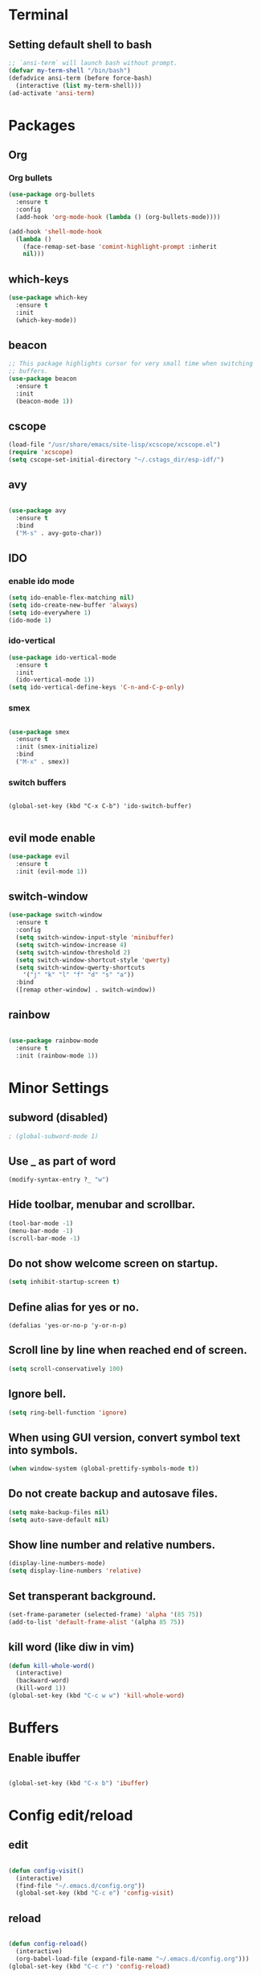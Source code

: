 * Terminal

** Setting default shell to bash

#+BEGIN_SRC emacs-lisp
  ;; `ansi-term` will launch bash without prompt.
  (defvar my-term-shell "/bin/bash")
  (defadvice ansi-term (before force-bash)
    (interactive (list my-term-shell)))
  (ad-activate 'ansi-term)
#+END_SRC


* Packages

** Org

*** Org bullets

#+BEGIN_SRC emacs-lisp
  (use-package org-bullets
    :ensure t
    :config
    (add-hook 'org-mode-hook (lambda () (org-bullets-mode))))

  (add-hook 'shell-mode-hook
	(lambda ()
	  (face-remap-set-base 'comint-highlight-prompt :inherit
	  nil)))
#+END_SRC

** which-keys

#+BEGIN_SRC emacs-lisp
  (use-package which-key
    :ensure t
    :init
    (which-key-mode))
#+END_SRC

** beacon

#+BEGIN_SRC emacs-lisp
;; This package highlights cursor for very small time when switching
;; buffers.
(use-package beacon
  :ensure t
  :init
  (beacon-mode 1))
#+END_SRC

** cscope
   
#+BEGIN_SRC emacs-lisp
  (load-file "/usr/share/emacs/site-lisp/xcscope/xcscope.el")
  (require 'xcscope)
  (setq cscope-set-initial-directory "~/.cstags_dir/esp-idf/")
#+END_SRC

** avy

#+BEGIN_SRC emacs-lisp

  (use-package avy
    :ensure t
    :bind
    ("M-s" . avy-goto-char))

#+END_SRC

** IDO
   
*** enable ido mode

#+BEGIN_SRC emacs-lisp
  (setq ido-enable-flex-matching nil)
  (setq ido-create-new-buffer 'always)
  (setq ido-everywhere 1)
  (ido-mode 1)
#+END_SRC


*** ido-vertical

#+BEGIN_SRC emacs-lisp
  (use-package ido-vertical-mode
    :ensure t
    :init
    (ido-vertical-mode 1))
  (setq ido-vertical-define-keys 'C-n-and-C-p-only)
#+END_SRC


*** smex

#+BEGIN_SRC emacs-lisp

  (use-package smex
    :ensure t
    :init (smex-initialize)
    :bind
    ("M-x" . smex))

#+END_SRC


*** switch buffers
#+BEGIN_SRC 

  (global-set-key (kbd "C-x C-b") 'ido-switch-buffer)

#+END_SRC

** evil mode enable
#+BEGIN_SRC emacs-lisp
  (use-package evil
    :ensure t
    :init (evil-mode 1))
#+END_SRC
** switch-window
#+BEGIN_SRC emacs-lisp
  (use-package switch-window
    :ensure t
    :config
    (setq switch-window-input-style 'minibuffer)
    (setq switch-window-increase 4)
    (setq switch-window-threshold 2)
    (setq switch-window-shortcut-style 'qwerty)
    (setq switch-window-qwerty-shortcuts
	  '("j" "k" "l" "f" "d" "s" "a"))
    :bind
    ([remap other-window] . switch-window))
#+END_SRC

** rainbow
#+BEGIN_SRC emacs-lisp

  (use-package rainbow-mode
    :ensure t
    :init (rainbow-mode 1))

#+END_SRC


* Minor Settings

** subword (disabled)
#+BEGIN_SRC emacs-lisp
; (global-subword-mode 1)
#+END_SRC
** Use _ as part of word
#+BEGIN_SRC emacs-lisp
  (modify-syntax-entry ?_ "w")
#+END_SRC
** Hide toolbar, menubar and scrollbar.
#+BEGIN_SRC emacs-lisp
(tool-bar-mode -1)
(menu-bar-mode -1)
(scroll-bar-mode -1)
#+END_SRC
** Do not show welcome screen on startup.
#+BEGIN_SRC emacs-lisp
(setq inhibit-startup-screen t)
#+END_SRC
** Define alias for yes or no.
#+BEGIN_SRC emacs-lsip
    (defalias 'yes-or-no-p 'y-or-n-p)
#+END_SRC
** Scroll line by line when reached end of screen.
#+BEGIN_SRC emacs-lisp
    (setq scroll-conservatively 100)
#+END_SRC

** Ignore bell.
#+BEGIN_SRC emacs-lisp
    (setq ring-bell-function 'ignore)
#+END_SRC

** When using GUI version, convert symbol text into symbols.
#+BEGIN_SRC emacs-lisp
    (when window-system (global-prettify-symbols-mode t))
#+END_SRC

** Do not create backup and autosave files.
#+BEGIN_SRC emacs-lisp
    (setq make-backup-files nil)
    (setq auto-save-default nil)
#+END_SRC

** Show line number and relative numbers.
#+BEGIN_SRC emacs-lisp
  (display-line-numbers-mode)
  (setq display-line-numbers 'relative)
#+END_SRC

** Set transperant background.
#+BEGIN_SRC emacs-lisp
    (set-frame-parameter (selected-frame) 'alpha '(85 75))
    (add-to-list 'default-frame-alist '(alpha 85 75))
#+END_SRC

** kill word (like diw in vim)
#+BEGIN_SRC emacs-lisp
  (defun kill-whole-word()
    (interactive)
    (backward-word)
    (kill-word 1))
  (global-set-key (kbd "C-c w w") 'kill-whole-word)
#+END_SRC

* Buffers

** Enable ibuffer
#+BEGIN_SRC emacs-lisp

(global-set-key (kbd "C-x b") 'ibuffer)

#+END_SRC


* Config edit/reload

** edit

#+BEGIN_SRC emacs-lisp

  (defun config-visit()
    (interactive)
    (find-file "~/.emacs.d/config.org"))
    (global-set-key (kbd "C-c e") 'config-visit)

#+END_SRC

** reload

#+BEGIN_SRC emacs-lisp

  (defun config-reload()
    (interactive)
    (org-babel-load-file (expand-file-name "~/.emacs.d/config.org")))
  (global-set-key (kbd "C-c r") 'config-reload)

#+END_SRC


* window splitting function
#+BEGIN_SRC emacs-lisp

  (defun split-and-follow-horizontally()
    (interactive)
    (split-window-below)
    (balance-windows)
    (other-window 1))
    (global-set-key (kbd "C-x 2") 'split-and-follow-horizontally)

  (defun split-and-follow-vertically()
    (interactive)
    (split-window-right)
    (balance-windows)
    (other-window 1))
    (global-set-key (kbd "C-x 3") 'split-and-follow-vertically)

#+END_SRC
